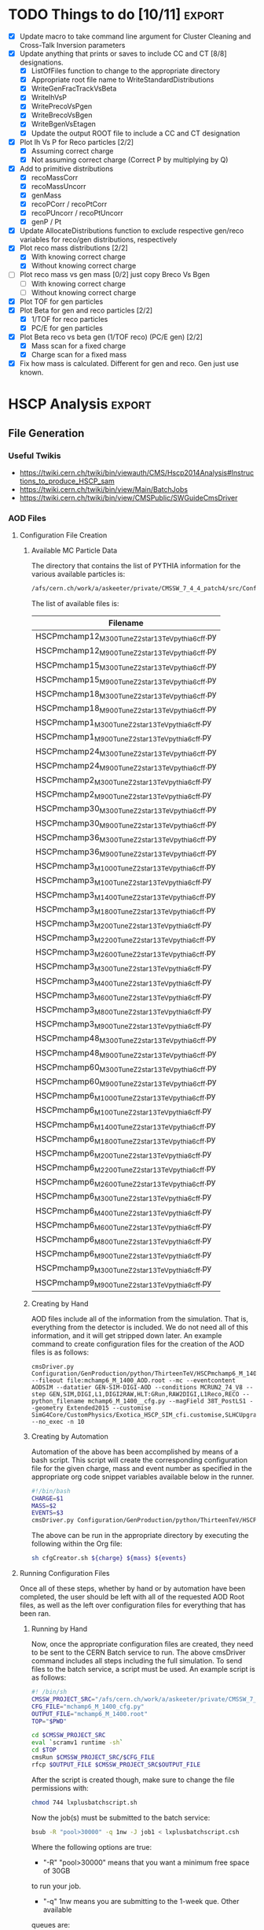 #+AUTHOR: Austin Vihncent Skeeters
#+EMAIL:  avs11d@my.fsu.edu
#+STARTUP: showall
#+STARTUP: showstars
#+EXPORT_SELECT_TAGS: export
#+EXPORT_EXCLUDE_TAGS: noexport
#+LATEX_CLASS: book
#+LaTeX_CLASS_OPTIONS: [listings, listings-color, listings-bw]
#+LaTeX_CLASS_OPTIONS: [11 pt , letterpaper , twoside , openright]
#+LATEX_HEADER: \usepackage[AUTO]{inputenc}
#+LaTeX_HEADER: \lstset{tabsize=4,language=C++,captionpos=b,frame=lines,numbers=left,numberstyle=\tiny,numbersep=5pt,breaklines = true,showstringspaces=false,basicstyle=\footnotesize,keywordstyle=\color{blue},commentstyle=\color{red},stringstyle=\color{green}}
#+LaTeX_HEADER: \lstset{tabsize=4,language=Python,captionpos=b,frame=lines,numbers=left,numberstyle=\tiny,numbersep=5pt,breaklines = true,showstringspaces=false,basicstyle=\footnotesize,keywordstyle=\color{blue},commentstyle=\color{red},stringstyle=\color{green}}
#+LaTeX_HEADER: \lstset{tabsize=4,language=sh,captionpos=b,frame=lines,numbers=left,numberstyle=\tiny,numbersep=5pt,breaklines = true,showstringspaces=false,basicstyle=\footnotesize,keywordstyle=\color{blue},commentstyle=\color{red},stringstyle=\color{green}}
#+LaTeX_HEADER: \lstset{tabsize=4,language=bash,captionpos=b,frame=lines,numbers=left,numberstyle=\tiny,numbersep=5pt,breaklines = true,showstringspaces=false,basicstyle=\footnotesize,keywordstyle=\color{blue},commentstyle=\color{red},stringstyle=\color{green}}

* TODO Things to do [10/11]                                          :export:
  - [X] Update macro to take command line argument for Cluster
    Cleaning and Cross-Talk Inversion parameters
  - [X] Update anything that prints or saves to include CC and CT [8/8]
    designations.
    - [X] ListOfFiles function to change to the appropriate directory
    - [X] Appropriate root file name to WriteStandardDistributions
    - [X] WriteGenFracTrackVsBeta
    - [X] WriteIhVsP
    - [X] WritePrecoVsPgen
    - [X] WriteBrecoVsBgen
    - [X] WriteBgenVsEtagen      
    - [X] Update the output ROOT file to include a CC and CT designation
  - [X] Plot Ih Vs P for Reco particles [2/2]
    - [X] Assuming correct charge
    - [X] Not assuming correct charge (Correct P by multiplying by Q)
  - [X] Add to primitive distributions
    - [X] recoMassCorr
    - [X] recoMassUncorr
    - [X] genMass
    - [X] recoPCorr / recoPtCorr
    - [X] recoPUncorr / recoPtUncorr
    - [X] genP / Pt
  - [X] Update AllocateDistributions function to exclude respective
    gen/reco variables for reco/gen distributions, respectively
  - [X] Plot reco mass distributions [2/2]
    - [X] With knowing correct charge
    - [X] Without knowing correct charge
  - [-] Plot reco mass vs gen mass [0/2] just copy Breco Vs Bgen
    - [-] With knowing correct charge
    - [-] Without knowing correct charge
  - [X] Plot TOF for gen particles
  - [X] Plot Beta for gen and reco particles [2/2]
    - [X] 1/TOF for reco particles
    - [X] PC/E for gen particles
  - [X] Plot Beta reco vs beta gen (1/TOF reco) (PC/E gen) [2/2]
    - [X] Mass scan for a fixed charge
    - [X] Charge scan for a fixed mass
  - [X] Fix how mass is calculated. Different for gen and reco. Gen
    just use known.

* HSCP Analysis                                                      :export:
** File Generation
*** Useful Twikis
  - https://twiki.cern.ch/twiki/bin/viewauth/CMS/Hscp2014Analysis#Instructions_to_produce_HSCP_sam
  - https://twiki.cern.ch/twiki/bin/view/Main/BatchJobs
  - https://twiki.cern.ch/twiki/bin/view/CMSPublic/SWGuideCmsDriver
*** AOD Files
**** Configuration File Creation

***** Available MC Particle Data
      The directory that contains the list of PYTHIA information for the
      various available particles is:
      #+BEGIN_SRC sh
/afs/cern.ch/work/a/askeeter/private/CMSSW_7_4_4_patch4/src/Configuration/GenProduction/python/ThirteenTeV/
      #+END_SRC
      
      The list of available files is:
    #+tblname: AvailablePythiaInfoTable
| Filename                                           |
|----------------------------------------------------|
| HSCPmchamp12_M_300_TuneZ2star_13TeV_pythia6_cff.py |
| HSCPmchamp12_M_900_TuneZ2star_13TeV_pythia6_cff.py |
| HSCPmchamp15_M_300_TuneZ2star_13TeV_pythia6_cff.py |
| HSCPmchamp15_M_900_TuneZ2star_13TeV_pythia6_cff.py |
| HSCPmchamp18_M_300_TuneZ2star_13TeV_pythia6_cff.py |
| HSCPmchamp18_M_900_TuneZ2star_13TeV_pythia6_cff.py |
| HSCPmchamp1_M_300_TuneZ2star_13TeV_pythia6_cff.py  |
| HSCPmchamp1_M_900_TuneZ2star_13TeV_pythia6_cff.py  |
| HSCPmchamp24_M_300_TuneZ2star_13TeV_pythia6_cff.py |
| HSCPmchamp24_M_900_TuneZ2star_13TeV_pythia6_cff.py |
| HSCPmchamp2_M_300_TuneZ2star_13TeV_pythia6_cff.py  |
| HSCPmchamp2_M_900_TuneZ2star_13TeV_pythia6_cff.py  |
| HSCPmchamp30_M_300_TuneZ2star_13TeV_pythia6_cff.py |
| HSCPmchamp30_M_900_TuneZ2star_13TeV_pythia6_cff.py |
| HSCPmchamp36_M_300_TuneZ2star_13TeV_pythia6_cff.py |
| HSCPmchamp36_M_900_TuneZ2star_13TeV_pythia6_cff.py |
| HSCPmchamp3_M_1000_TuneZ2star_13TeV_pythia6_cff.py |
| HSCPmchamp3_M_100_TuneZ2star_13TeV_pythia6_cff.py  |
| HSCPmchamp3_M_1400_TuneZ2star_13TeV_pythia6_cff.py |
| HSCPmchamp3_M_1800_TuneZ2star_13TeV_pythia6_cff.py |
| HSCPmchamp3_M_200_TuneZ2star_13TeV_pythia6_cff.py  |
| HSCPmchamp3_M_2200_TuneZ2star_13TeV_pythia6_cff.py |
| HSCPmchamp3_M_2600_TuneZ2star_13TeV_pythia6_cff.py |
| HSCPmchamp3_M_300_TuneZ2star_13TeV_pythia6_cff.py  |
| HSCPmchamp3_M_400_TuneZ2star_13TeV_pythia6_cff.py  |
| HSCPmchamp3_M_600_TuneZ2star_13TeV_pythia6_cff.py  |
| HSCPmchamp3_M_800_TuneZ2star_13TeV_pythia6_cff.py  |
| HSCPmchamp3_M_900_TuneZ2star_13TeV_pythia6_cff.py  |
| HSCPmchamp48_M_300_TuneZ2star_13TeV_pythia6_cff.py |
| HSCPmchamp48_M_900_TuneZ2star_13TeV_pythia6_cff.py |
| HSCPmchamp60_M_300_TuneZ2star_13TeV_pythia6_cff.py |
| HSCPmchamp60_M_900_TuneZ2star_13TeV_pythia6_cff.py |
| HSCPmchamp6_M_1000_TuneZ2star_13TeV_pythia6_cff.py |
| HSCPmchamp6_M_100_TuneZ2star_13TeV_pythia6_cff.py  |
| HSCPmchamp6_M_1400_TuneZ2star_13TeV_pythia6_cff.py |
| HSCPmchamp6_M_1800_TuneZ2star_13TeV_pythia6_cff.py |
| HSCPmchamp6_M_200_TuneZ2star_13TeV_pythia6_cff.py  |
| HSCPmchamp6_M_2200_TuneZ2star_13TeV_pythia6_cff.py |
| HSCPmchamp6_M_2600_TuneZ2star_13TeV_pythia6_cff.py |
| HSCPmchamp6_M_300_TuneZ2star_13TeV_pythia6_cff.py  |
| HSCPmchamp6_M_400_TuneZ2star_13TeV_pythia6_cff.py  |
| HSCPmchamp6_M_600_TuneZ2star_13TeV_pythia6_cff.py  |
| HSCPmchamp6_M_800_TuneZ2star_13TeV_pythia6_cff.py  |
| HSCPmchamp6_M_900_TuneZ2star_13TeV_pythia6_cff.py  |
| HSCPmchamp9_M_300_TuneZ2star_13TeV_pythia6_cff.py  |
| HSCPmchamp9_M_900_TuneZ2star_13TeV_pythia6_cff.py  |
|----------------------------------------------------|

***** Creating by Hand

      AOD files include all of the information from the simulation. That
      is, everything from the detector is included. We do not need all
      of this information, and it will get stripped down later. An
      example command to create configuration files for the creation of
      the AOD files is as follows:

    #+BEGIN_EXAMPLE
      cmsDriver.py Configuration/GenProduction/python/ThirteenTeV/HSCPmchamp6_M_1400_TuneZ2star_13TeV_pythia6_cff.py --fileout file:mchamp6_M_1400_AOD.root --mc --eventcontent AODSIM --datatier GEN-SIM-DIGI-AOD --conditions MCRUN2_74_V8 --step GEN,SIM,DIGI,L1,DIGI2RAW,HLT:GRun,RAW2DIGI,L1Reco,RECO --python_filename mchamp6_M_1400__cfg.py --magField 38T_PostLS1 --geometry Extended2015 --customise SimG4Core/CustomPhysics/Exotica_HSCP_SIM_cfi.customise,SLHCUpgradeSimulations/Configuration/postLS1Customs.customisePostLS1 --no_exec -n 10
    #+END_EXAMPLE
***** Creating by Automation

    Automation of the above has been accomplished by means of a
    bash script. This script will create the corresponding
    configuration file for the given charge, mass and event number as
    specified in the appropriate org code snippet variables available
    below in the runner.
    #+NAME: cfg-creator
    #+BEGIN_SRC sh :exports code :tangle ../HSCP_MC_Creation/Scripts/cfgCreator.sh 
      #!/bin/bash
      CHARGE=$1
      MASS=$2
      EVENTS=$3
      cmsDriver.py Configuration/GenProduction/python/ThirteenTeV/HSCPmchamp${CHARGE}_M_${MASS}_TuneZ2star_13TeV_pythia6_cff.py --fileout file:mchamp${CHARGE}_M_${MASS}_AOD.root --mc --eventcontent AODSIM --datatier GEN-SIM-DIGI-AOD --conditions MCRUN2_74_V8 --step GEN,SIM,DIGI,L1,DIGI2RAW,HLT:GRun,RAW2DIGI,L1Reco,RECO --python_filename mchamp${CHARGE}_M_${MASS}_cfg.py --magField 38T_PostLS1 --geometry Extended2015 --customise SimG4Core/CustomPhysics/Exotica_HSCP_SIM_cfi.customise,SLHCUpgradeSimulations/Configuration/postLS1Customs.customisePostLS1 --no_exec -n ${EVENTS}
    #+END_SRC

    The above can be run in the appropriate directory by executing the
    following within the Org file:
    #+NAME: cfg-creator-runner
    #+BEGIN_SRC sh :exports both :results output :var mass="1400" :var charge="6" :var events="1000" :dir /ssh:askeeter@lxplus.cern.ch:/afs/cern.ch/work/a/askeeter/private/CMSSW_7_4_4_patch4/src/
      sh cfgCreator.sh ${charge} ${mass} ${events} 
    #+END_SRC
**** Running Configuration Files

     Once all of these steps, whether by hand or by automation have
     been completed, the user should be left with all of the
     requested AOD Root files, as well as the left over configuration
     files for everything that has been ran.
***** Running by Hand     

      Now, once the appropriate configuration files are created, they
      need to be sent to the CERN Batch service to run. The above
      cmsDriver command includes all steps including the full
      simulation. To send files to the batch service, a script must be
      used. An example script is as follows:
      
    #+NAME: batch-script-example
    #+BEGIN_SRC sh
      #! /bin/sh
      CMSSW_PROJECT_SRC="/afs/cern.ch/work/a/askeeter/private/CMSSW_7_4_4_patch4/src/"
      CFG_FILE="mchamp6_M_1400_cfg.py"
      OUTPUT_FILE="mchamp6_M_1400.root"
      TOP="$PWD"

      cd $CMSSW_PROJECT_SRC
      eval `scramv1 runtime -sh`
      cd $TOP
      cmsRun $CMSSW_PROJECT_SRC/$CFG_FILE
      rfcp $OUTPUT_FILE $CMSSW_PROJECT_SRC$OUTPUT_FILE
    #+END_SRC

      After the script is created though, make sure to change the file
      permissions with:
    #+BEGIN_SRC sh
      chmod 744 lxplusbatchscript.sh
    #+END_SRC
    
      Now the job(s) must be submitted to the batch service:
    #+NAME: batch-sender-example
    #+BEGIN_SRC sh
      bsub -R "pool>30000" -q 1nw -J job1 < lxplusbatchscript.csh
    #+END_SRC
      Where the following options are true: 
    - "-R" "pool>30000" means that you want a minimum free space of 30GB
    to run your job. 
    - "-q" 1nw means you are submitting to the 1-week que. Other available
    queues are:
     - 8nm (8 minutes)
     - 1nh (1 hour)
     - 8nh
     - 1nd (1 day)
     - 2nd (2 days)
     - 1nw (1 week)
     - 2nw
     - -J job1 sets job1 as your job name
     - < lxplusbatchscript.sh gives your script to the job.
       
     Check your job status with: "bjobs"
     Kill jobs with "bkill -J job1"
     Using bkill without any job specified will kill ALL of your jobs.

***** Running by Automation

      All of the aforemntioned can be accomplished automatically by
      means of the following scripts:

      #+NAME: batch-creator  
      #+BEGIN_SRC sh :exports both :tangle ../HSCP_MC_Creation/Scripts/batchCreator.sh :dir /ssh:askeeter@lxplus.cern.ch:/afs/cern.ch/work/a/askeeter/private/CMSSW_7_4_4_patch4/src
        #!/bin/bash

        #Populate an array of all of the configuration files
        shopt -s nullglob
        filearray=( "HSCP_MC_cfg_Files"/* )
        shopt -u nullglob

        #Create a bash file for each config file
        for file in "${filearray[@]}"
        do
            parts=(${file//_/ })
            charge=${parts[3]}
            #Extract the number from the charge
            chargeFixed=$(echo $charge | tr -dc '0-9')
            mass=${parts[5]}

            #All of the important data has been stripped from the config filename
            #Now to create the bath scripts
            filename="mchamp${chargeFixed}_M_${mass}.sh"
            cfgfile="mchamp${chargeFixed}_M_${mass}_cfg.py"
            rootfile="mchamp${chargeFixed}_M_${mass}_AOD.root"
            #Create an empty file to be filled
            touch $filename
            #Use echo to populate the file contents. Not the cleanest way, but it works for a file this short.
            echo "#!/bin/sh">$filename
            echo 'CMSSW_PROJECT_SRC="/afs/cern.ch/work/a/askeeter/private/CMSSW_7_4_4_patch4/src/"'>>$filename
            echo """CFG_FILE='/afs/cern.ch/work/a/askeeter/private/CMSSW_7_4_4_patch4/src/HSCP_MC_cfg_Files/${cfgfile}'""">>$filename
            echo """OUTPUT_FILE='/afs/cern.ch/work/a/askeeter/private/CMSSW_7_4_4_patch4/src/HSCP_MC_Root_Files/$rootfile'""">>$filename
            echo "OUT_FILE='$rootfile'">>$filename
            echo 'TOP="$PWD"'>>$filename
            echo 'cd $CMSSW_PROJECT_SRC'>>$filename
            echo 'eval `scramv1 runtime -sh`'>>$filename
            echo 'cd $TOP'>>$filename
            echo 'cmsRun $CFG_FILE'>>$filename
            echo 'rfcp $OUT_FILE $OUTPUT_FILE'>>$filename
            #DO NOT FORGET to change the config file permissions if you are creating these by hand.
            chmod 744 $filename
        done

      #+END_SRC

      The above places all created files in certain directories that
      are expected to remain constant. Should these change, all of the
      automation scripts will need to be updated, although the "by
      hand" methods will remain independent.
      
      After running the batch-creator script, we will have all of the
      necessary batch files that we need to run in order to utilize
      the appropriate configuration file to produce a corresponding
      AOD Root file.
      
      #+NAME: batch-sender
      #+BEGIN_SRC sh :exports both :tangle ../HSCP_MC_Creation/Scripts/batchSender.sh :dir /ssh:askeeter@lxplus.cern.ch:/afs/cern.ch/work/a/askeeter/private/CMSSW_7_4_4_patch4/src
        #!/bin/bash

        #Populate an array of all of the batch scripts 
        shopt -s nullglob
        filearray=( "HSCP_MC_sh_Files"/* )
        shopt -u nullglob

        for file in "${filearray[@]}"
        do
            #Strip off the chracters that we dont need
            fileFixed=${file:17}
            #Send to the two day queue. This can be changed
            bsub -R "pool>20000" -q 2nd -J $fileFixed < /afs/cern.ch/work/a/askeeter/private/CMSSW_7_4_4_patch4/src/HSCP_MC_sh_Files/$fileFixed
        done

      #+END_SRC
      
*** EDM Files
**** Creation by Hand

    Once the creation of the AOD files is complete, they need to be
    converted into something that is a bit smaller, containing only
    the information that we need. Basically, this process involves
    cutting out some of the "meat" of the AOD files, reducing their
    size, but not (at least for our purposes) their utility.
    
    A single file needs to be modified that dictates to cmsRun which
    AOD file that you would like to convert to EDM. The file resembles
    the following:

    #+BEGIN_SRC python
      import sys, os
      import FWCore.ParameterSet.Config as cms
      #Makes EDM from AOD
      isSignal = True
      isBckg = False
      isData = False
      isSkimmedSample = False
      GTAG = 'MCRUN2_74_V8'
      OUTPUTFILE = '/afs/cern.ch/work/a/askeeter/private/CMSSW_7_4_4_patch4/src/HSCP_MC_Root_Files/mchamp3_M_400_EDM.root'

      #InputFileList = cms.untracked.vstring()

      #debug input files 
      #this list is overwritten by CRAB
      InputFileList = cms.untracked.vstring(
          #The comment is an example of how to do this from a remote directory
          #'root://cmseos.fnal.gov//eos/uscms/store/user/aackert/HSCP/AODgen/condorjdls/step2_condortest.root',
          #Below is the file that you want to conver from AOD to EDM
          'file:/afs/cern.ch/work/a/askeeter/private/CMSSW_7_4_4_patch4/src/HSCP_MC_Root_Files/mchamp3_M_400_AOD.root'
      )


      #main EDM tuple cfg that depends on the above parameters
      execfile( os.path.expandvars('${CMSSW_BASE}/src/SUSYBSMAnalysis/HSCP/test/MakeEDMtuples/HSCParticleProducer_cfg.py') )
    #+END_SRC

    This file is located at:
    =/afs/cern.ch/work/a/askeeter/private/CMSSW_7_4_4_patch4/src/SUSYBSMAnalysis/HSCP/test/MakeEDMtuples/HSCParticleProducer_Signal_cfg.py=

    The lines that need to be altered here are "OUTPUTFILE", and
    'file:/afs/cern/ch/...' which are basically telling the program
    the name of the EDM file that you would like created when the
    cmsRun has been ran, and the name of the input file(s). If you
    have had to split up a job into multiple smaller files (that is,
    you have split up a large AOD into several smaller ones), simply
    include the names of each of those files in the "InputFileList",
    separated by commas and endlines. It is simply a python array.

    Once this file has been altered, the conversion is accomplished
    simply by running the following:

    #+BEGIN_SRC sh
      cmsRun HSCParticleProducer_Signal_cfg.py
    #+END_SRC
    
    These jobs can also be sent to the batch service if you would
    like, however scripts would still need to be created just as with
    the AOD files.

**** Creation by Automation

     All of the aforementioned can be accomplished by means of two
     automation scripts. One script, as with the batchCreator script,
     is only responsible for the creation of the Python configuration
     file dictating the terms of the AOD to EDM conversion. The other,
     as is similar again, is responsible for executing the conversion
     jobs.

     #+NAME: aod-to-edm-creator
     #+BEGIN_SRC sh :exports both :tangle ../HSCP_MC_Creation/Scripts/AodToEdmCreator.sh :dir /ssh:askeeter@lxplus.cern.ch:/afs/cern.ch/work/a/askeeter/private/CMSSW_7_4_4_patch4/src
       #!/bin/bash

       #Populate an array of all of the AOD files
       shopt -s nullglob
       filearray=( "HSCP_MC_Root_Files"/*AOD* )
       shopt -u nullglob

       for file in "${filearray[@]}"
       do
           parts=(${file//_/ })
           charge=${parts[3]}
           #Extract the number from the charge
           chargeFixed=$(echo $charge | tr -dc '0-9')
           mass=${parts[5]}    
           aod_file="mchamp${chargeFixed}_M_${mass}_AOD.root"
           root_file="mchamp${chargeFixed}_M_${mass}_EDM.root"
           python_file="mchamp${chargeFixed}_M_${mass}_cfg.py"
           
           cat > /afs/cern.ch/work/a/askeeter/private/CMSSW_7_4_4_patch4/src/HSCP_MC_AODtoEDM_Python_Files/${python_file} << EOF
       import sys, os
       import FWCore.ParameterSet.Config as cms
       #Makes EDM from AOD
       isSignal = True
       isBckg = False
       isData = False
       isSkimmedSample = False
       GTAG = 'MCRUN2_74_V8'
       OUTPUTFILE = '/afs/cern.ch/work/a/askeeter/private/CMSSW_7_4_4_patch4/src/HSCP_MC_Root_Files/${root_file}'

       InputFileList = cms.untracked.vstring(
       'file:/afs/cern.ch/work/a/askeeter/private/CMSSW_7_4_4_patch4/src/HSCP_MC_Root_Files/${aod_file}'
       )

       execfile( '${CMSSW_BASE}/src/SUSYBSMAnalysis/HSCP/test/MakeEDMtuples/HSCParticleProducer_cfg.py' )
       EOF
           
       done

     #+END_SRC
     
     #+NAME: aod-to-edm-runner
     #+BEGIN_SRC sh :exports both :tangle ../HSCP_MC_Creation/Scripts/AodToEdmRunner.sh :dir /ssh:askeeter@lxplus.cern.ch:/afs/cern.ch/work/a/askeeter/private/CMSSW_7_4_4_patch4/src
       #!/bin/bash

       shopt -s nullglob
       filearray=( "HSCP_MC_Root_Files"/*AOD* )
       shopt -u nullglob

       for file in "${filearray[@]}"
       do
           parts=(${file//_/ })
           charge=${parts[3]}
           #Extract the number from the charge
           chargeFixed=$(echo $charge | tr -dc '0-9')
           mass=${parts[5]}    
           aod_file="mchamp${chargeFixed}_M_${mass}_AOD.root"
           root_file="mchamp${chargeFixed}_M_${mass}_EDM.root"
           python_file="mchamp${chargeFixed}_M_${mass}_cfg.py"
          
           #Replace the standard configuration file with the one currently being ran
           cp /afs/cern.ch/work/a/askeeter/private/CMSSW_7_4_4_patch4/src/HSCP_MC_AODtoEDM_Python_Files/${python_file} /afs/cern.ch/work/a/askeeter/private/CMSSW_7_4_4_patch4/src/SUSYBSMAnalysis/HSCP/test/MakeEDMtuples/HSCParticleProducer_Signal_cfg.py
           cd /afs/cern.ch/work/a/askeeter/private/CMSSW_7_4_4_patch4/src/SUSYBSMAnalysis/HSCP/test/MakeEDMtuples/
           cmsRun HSCParticleProducer_Signal_cfg.py
           #Don't do the next file until the previous one has ran to completion, as these jobs are not sent to batch
           wait
       done
     #+END_SRC
*** Usable NTuples

**** Toggling Cluster Cleaning and/or Cross-Talk Inversion
     When creating analyzable NTuples, we (in general) would like both
     cluster cleaning as well as cross-talk inversion to
     enabled. However, we are not entirely positive that the
     combination of the two, or each individually are actually
     providing significant improvements to measurements of
     $\frac{dE}{dx}$. As such, samples should/can be created
     with/without both/either. To toggle either of these:

     Alter lines 105-106 of:
     =/afs/cern.ch/work/a/askeeter/private/CMSSW_7_4_4_patch4/src/SUSYBSMAnalysis/HSCP/test/AnalysisCode/Analysis_Step1_EventLoop.C=
     Which consist of two booleans: "useClusterCleaning" and
     "useCrossTalkInv".
     
     These should be set to the desired value prior to running
     analysis Step 1. The EDM and AOD files do not need to be
     regenerated to see these changes. Simply change the bools, then
     follow the below instructions for "Creating by Hand".

     Be careful though, as any previously ran Histos_mc... files will
     be overwritten unless their names have been changed in the
     Analysis_Samples.txt file.

**** Creating by Hand

    Once we have EDM files, we are ready to create usable ROOT files
    that we can perform analysis on. In order to do so, we have to
    call on the Launch.py program located in:

    =/afs/cern.ch/work/a/askeeter/private/CMSSW_7_4_4_patch4/src/SUSYBSMAnalysis/HSCP/test/AnalysisCode/Launch.py=
    
    Before calling this though, we must tell Launch which files that
    we would like to act on. This is accomplished by editing the
    "Analysis_Samples.txt" file which is located in the same directory
    as Launch. An example of this file is as follows:

    #+BEGIN_EXAMPLE
    #RELEASE, SAMPLE TYPE (0=data, 1=bckg, 2=signal, 3=signal systematic), SIGNAL NAME, INPUT FILE NAME, Legend Entry, PILEUP Distribution, Signal Mass, Sample Cross-section, PLOTTING FLAG (0=false, 1=true), Weight for events with 0, 1 and 2 charged HSCP in the event
    #HSCP Signal
    #"CMSSW_7_4",  2, "MChamp9_13TeV_M900"                , "MChamp9_13TeV_M900"            , "MC: mchamp9 900 GeV/#font[12]{c}^{2}"                     , "S10"   ,    900, +2.5000000000E-03, 1, 1.000, 1.000, 1.000
    #
    #"CMSSW_7_4",  2, "MChamp6_13TeV_M900"                , "MChamp6_13TeV_M900"            , "MC: mchamp6 900 GeV/#font[12]{c}^{2}"                     , "S10"   ,    900, +2.5000000000E-03, 1, 1.000, 1.000, 1.000
    "CMSSW_7_4",   2, "mchamp18_M_300"                    , "mchamp18_M_300_EDM"            , "MC: mchamp6 900 Gev/#font[12]{c}^{2}"                     , "S10"   ,    300, +2.5000000000E-03, 1, 1.000, 1.000, 1.000


    #
    #
    #
    #Background
    #"CMSSW_7_4", 1, "MC_13TeV_DYToMuMu"                  , "MC_13TeV_DYToMuMu"                     , "MC: DYToMuMu"                            , "S10"   ,      0, +1.3389000000E+03, 0, 0.000, 0.000, 0.000
    #+END_EXAMPLE

    There are several potential things that could be edited in this
    file, but we mainly only need to edit three. The first column
    corresponds to the version of CMSSW being used. The second
    corresponds to the sample type being read in, where keys and
    meanings are displayed at the top of the file. The third column is
    the desired name of the output data file once conversion is
    complete. The fourth column corresponds to the name of the input
    EDM file, with no ".root" extension. The next column is a label
    to be used in plots produced by steps two and higher. The next
    column "s10" does not need to be changed.This is the type of
    pileup distribution. The next column must be changed to equal the
    mass of the desired particle in GeV/c^2. None of the other numbers
    need to be changed. It is of course possible to process multiple
    files in this step. 

    In order to produce usable tuples, we must simply run step
    one. Step one converts our EDM files to a usable root file. 
    Now that the above file has been properly edited, we simply run:

    #+BEGIN_SRC sh
      python Launch.py 1
    #+END_SRC

    Which will run step 1 of the analysis code. Upon completion, the
    data root tuples will be stored in the "Results" folder of the
    same directory as Launch. It should be noted that the jobs are
    auto-batched to Cern's 2 day queue. 

    Once can also run the jobs locally by looking in the "FARM/inputs"
    folder. You will see ####_HscpAnalysis.sh where the numbers
    correspond to the batched job number. Less them and the bottom
    lines will tell you what samples they are running on if you're not
    sure. Then just do:

    #+BEGIN_SRC sh
      source filename.sh >& output.txt &
    #+END_SRC

    To run locally (and redirect the output). Running locally is
    usually faster than sending to batch, but if the local running
    takes longer than two hours, the job will be killed automatically.
   
**** Creating by Automation

     The following script will simply populate the
     "AnalysisSamples_Gloabal.txt" file with all of the EDM files that
     are available for conversion. Careful with this program though,
     as it merely appends to the already existing file. It is best to
     delete the contents of the already existing file before running
     this in order to avoid the creation of duplicate files. 
     
     #+NAME: edm-to-ntuple-creator
     #+BEGIN_SRC sh :exports both :tangle ../HSCP_MC_Creation/Scripts/EdmToNtupleCreator.sh :dir /ssh:askeeter@lxplus.cern.ch:/afs/cern.ch/work/a/askeeter/private/CMSSW_7_4_4_patch4/src
       #!/bin/bash

       shopt -s nullglob
       filearray=( "HSCP_MC_Root_Files"/*EDM* )
       shopt -u nullglob
       #printf "%s\n" "${filearray[@]}"
       appendTo="/afs/cern.ch/work/a/askeeter/private/CMSSW_7_4_4_patch4/src/SUSYBSMAnalysis/HSCP/test/AnalysisCode/Analysis_Samples.txt"
       #Create a python file for each config file    
       for file in "${filearray[@]}"
       do
           parts=(${file//_/ })
           charge=${parts[3]}
           #Extract the number from the charge
           chargeFixed=$(echo $charge | tr -dc '0-9')
           mass=${parts[5]}    
           aod_file="mchamp${chargeFixed}_M_${mass}_AOD.root"
           edm_file="mchamp${chargeFixed}_M_${mass}_EDM"
           gen_file="mchamp${chargeFixed}_M_${mass}"
           #We need to append to the Analysis_Samples.txt file
           cat >> /afs/cern.ch/work/a/askeeter/private/CMSSW_7_4_4_patch4/src/SUSYBSMAnalysis/HSCP/test/AnalysisCode/Analysis_Samples.txt << EOF
       "CMSSW_7_4",   2, "$gen_file"    ,"$edm_file"    , "MC: mchamp${chargeFixed} ${mass} GeV/#font[12]{c}^{2}" , "S10", $mass, +9.8480000000E+01, 0, 1.000, 1.000, 1.000
       EOF
       done
            
     #+END_SRC

     Once the list has been populated, the next step is the same as
     the above. Simply run:

     #+NAME: launch-Step-1
     #+BEGIN_SRC sh :exports code :dir /ssh:askeeter@lxplus.cern.ch:/afs/cern.ch/work/a/askeeter/private/CMSSW_7_4_4_patch4/src/SUSYBSMAnalysis/HSCP/test/AnalysisCode/
python Launch.py 1
     #+END_SRC
     
*** Plots

    Step 2 of the analysis code involves generating plots. In order to
    run this step, you must simply use the number "2" with Launch.py,
    similar to the previous step. However, you must make sure to edit
    the file "Analysis_Global.h" located in the Launch.py directory,
    around line 157. Make sure that the "BaseDirectory" points to
    where your samples being analyzed are located. Then, you can
    simply run step 2 AFTER step 1.
    
** Analysis and Derivations
*** Mass reconstruction from $I_{h}$
    This information is taken from [[http://www.arxiv.org/pdf/1101.1645.pdf][here]].

    $I_{h}=K\left(\frac{m}{p}\right)^2+C$
    
    Where the values of the fit parameters are as follows:
    $K=2.579\pm 0.001 MeV cm^{-1} c^{2}$
    $C=2.557\pm 0.001 MeV cm^{-1}$

    The above can be rearranged to solve for the mass:
    $m=p\sqrt{\frac{I_{h}-C}{K}}$

    Applying propagation of errors one obtains that:
    $\sigma_{m}=\frac{p}{2} \left[\frac{K^{-3}\sigma^2_K+K\sigma^2_{C}}{}\right]^\frac{1}{2}$
    Note that the momentum plugged into this formula needs to be given
    in units of MeV/c, and the resulting error will be in units of
    MeV/c^2. 
* Playing around with org examples                                   :export:

  #+begin_src python :results file
    import matplotlib, numpy
    #matplotlib.use('Agg')
    import matplotlib.pyplot as plt
    fig=plt.figure(figsize=(4,2))
    x=numpy.linspace(-15,15)
    plt.plot(numpy.sin(x)/x)
    fig.tight_layout()
    plt.savefig('/tmp/python-matplot-fig.png')
    return '/tmp/python-matplot-fig.png' # return filename to org-mode
#+end_src

  #+RESULTS:
  [[file:/tmp/python-matplot-fig.png]]

  #+BEGIN_SRC cpp
    #include <iostream>
    using namespace std;
    int main(void){
      cout << "Hello world!" << endl;
      }
  #+END_SRC

  #+RESULTS:
  : Hello world!
 
  $-\left<\frac{dE}{dx}\right>=4\pi
        N_{A}r_{e}^2m_{e}c^2z^2\frac{Z}{A}\frac{1}{\beta^2}\left[\frac{1}{2}\ln\frac{2m_ec^2\beta^2\gamma^2T_{max}}{I^2}-\beta^2-\frac{\delta(\beta\gamma)}{2}\right]\times
        Q^2$



  
* Code Snippets                                                      :export:
** Bash script populate array of all files

   To populate an array of all of the files in a certain folder you
   can do something similar to:
   #+BEGIN_SRC sh
     shopt -s nullglob
     filearray=( "HSCP_MC_sh_Files"/* )
     shopt -u nullglob
     #Now to loop through them
     for file in "${filearray[@]}"
     do
         #strip off the characters that we don't need
         fileFixed=${file:17}
     done
   #+END_SRC
   This is what I use in my script that sends jobs to the cern batch
   service, as well as my script that creates the batch shell files
   based on the available configuration files.
** Bash script extract numbers from filename

   Similar to the above, we must first obtain a file name that we wish
   to parse. So:
   #+BEGIN_SRC sh
     shopt -s nullglob
     filearray=( "HSCP_MC_cfg_Files"/* )
     shopt -u nullglob
     #Now to loop through them
     for file in "${filearray[@]}"
     do
         parts=(${file//_/ })
         charge=${parts[3]}
         #extract the number from the charge
         chargeFixed=$(echo $charge | tr -dc '0-9')
         mass=${parts[5]}
         #Now we have our relevant info from the file!
     done
   #+END_SRC 
